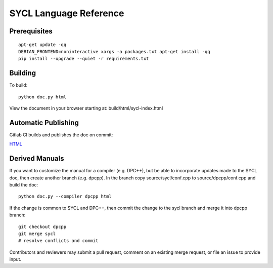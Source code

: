 ==========================
 SYCL Language Reference
==========================
 
Prerequisites
=============

::

   apt-get update -qq
   DEBIAN_FRONTEND=noninteractive xargs -a packages.txt apt-get install -qq
   pip install --upgrade --quiet -r requirements.txt

Building
========

To build::

  python doc.py html

View the document in your browser starting at: build/html/sycl-index.html

Automatic Publishing
====================

Gitlab CI builds and publishes the doc on commit:
  
.. image:: https://gitlab.com/rscohn2/sycl-ref/badges/sycl/pipeline.svg
    :target: https://gitlab.com/rscohn2/sycl-ref/-/jobs
    :alt: pipeline status
	  
`HTML <https://rscohn2.gitlab.io/sycl-ref/sycl/sycl-index.html>`__

Derived Manuals
===============

If you want to customize the manual for a compiler (e.g. DPC++), but
be able to incorporate updates made to the SYCL doc, then create
another branch (e.g. dpcpp). In the branch copy source/sycl/conf.cpp
to source/dpcpp/conf.cpp and build the doc::

  python doc.py --compiler dpcpp html

If the change is common to SYCL and DPC++, then commit the change to the
sycl branch and merge it into dpcpp branch::

  git checkout dpcpp
  git merge sycl
  # resolve conflicts and commit

Contributors and reviewers may submit a pull request, comment on an
existing merge request, or file an issue to provide input.
